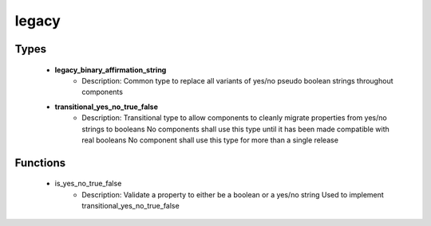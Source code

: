 ######
legacy
######

Types
-----

 - **legacy_binary_affirmation_string**
    - Description: Common type to replace all variants of yes/no pseudo boolean strings throughout components
 - **transitional_yes_no_true_false**
    - Description: Transitional type to allow components to cleanly migrate properties from yes/no strings to booleans No components shall use this type until it has been made compatible with real booleans No component shall use this type for more than a single release

Functions
---------

 - is_yes_no_true_false
    - Description: Validate a property to either be a boolean or a yes/no string Used to implement transitional_yes_no_true_false
